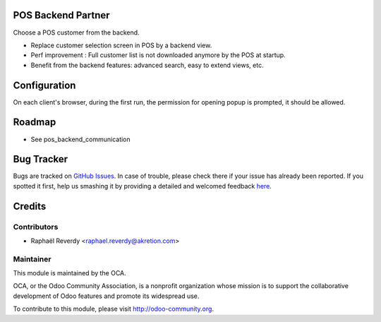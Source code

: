 .. image:: https://img.shields.io/badge/licence-AGPL--3-blue.svg
    :alt: License

POS Backend Partner
===================

Choose a POS customer from the backend.


- Replace customer selection screen in POS by a backend view.
- Perf improvement : Full customer list is not downloaded anymore by the POS at startup.
- Benefit from the backend features: advanced search, easy to extend views, etc.


Configuration
=============

On each client's browser, during the first run, the permission for opening popup is prompted, it should be allowed.


Roadmap
=======

- See pos_backend_communication

Bug Tracker
===========

Bugs are tracked on `GitHub Issues <https://github.com/OCA/pos/issues>`_.
In case of trouble, please check there if your issue has already been reported.
If you spotted it first, help us smashing it by providing a detailed and welcomed feedback
`here <https://github.com/OCA/pos/issues/new?body=module:%20pos_backend_partner%0Aversion:%208.0%0A%0A**Steps%20to%20reproduce**%0A-%20...%0A%0A**Current%20behavior**%0A%0A**Expected%20behavior**>`_.


Credits
=======

Contributors
------------

* Raphaël Reverdy <raphael.reverdy@akretion.com>

Maintainer
----------

.. image:: http://odoo-community.org/logo.png
   :alt: Odoo Community Association
   :target: http://odoo-community.org

This module is maintained by the OCA.

OCA, or the Odoo Community Association, is a nonprofit organization whose mission is to support the collaborative development of Odoo features and promote its widespread use.

To contribute to this module, please visit http://odoo-community.org.
